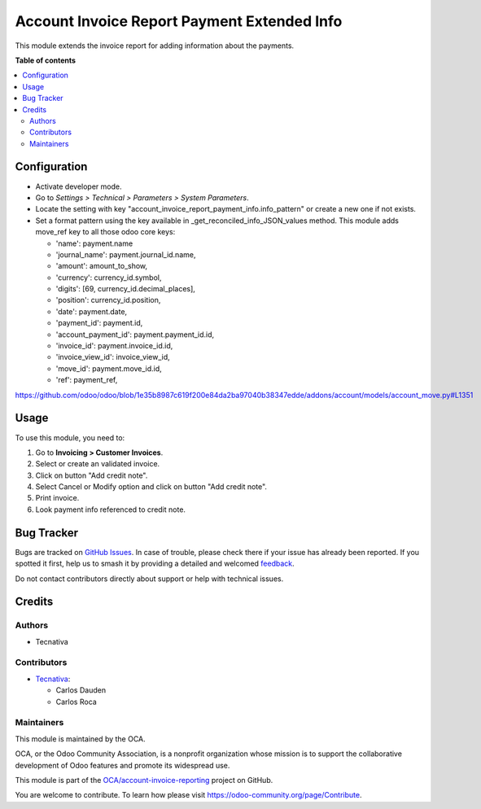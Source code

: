 ============================================
Account Invoice Report Payment Extended Info
============================================

.. 
   !!!!!!!!!!!!!!!!!!!!!!!!!!!!!!!!!!!!!!!!!!!!!!!!!!!!
   !! This file is generated by oca-gen-addon-readme !!
   !! changes will be overwritten.                   !!
   !!!!!!!!!!!!!!!!!!!!!!!!!!!!!!!!!!!!!!!!!!!!!!!!!!!!
   !! source digest: sha256:ee284a4e1c131d7ad625c68178b50544219189cf07e0b0a734e2af83ee371f45
   !!!!!!!!!!!!!!!!!!!!!!!!!!!!!!!!!!!!!!!!!!!!!!!!!!!!

.. |badge1| image:: https://img.shields.io/badge/maturity-Beta-yellow.png
    :target: https://odoo-community.org/page/development-status
    :alt: Beta
.. |badge2| image:: https://img.shields.io/badge/licence-AGPL--3-blue.png
    :target: http://www.gnu.org/licenses/agpl-3.0-standalone.html
    :alt: License: AGPL-3
.. |badge3| image:: https://img.shields.io/badge/github-OCA%2Faccount--invoice--reporting-lightgray.png?logo=github
    :target: https://github.com/OCA/account-invoice-reporting/tree/13.0/account_invoice_report_payment_info
    :alt: OCA/account-invoice-reporting
.. |badge4| image:: https://img.shields.io/badge/weblate-Translate%20me-F47D42.png
    :target: https://translation.odoo-community.org/projects/account-invoice-reporting-13-0/account-invoice-reporting-13-0-account_invoice_report_payment_info
    :alt: Translate me on Weblate
.. |badge5| image:: https://img.shields.io/badge/runboat-Try%20me-875A7B.png
    :target: https://runboat.odoo-community.org/builds?repo=OCA/account-invoice-reporting&target_branch=13.0
    :alt: Try me on Runboat

|badge1| |badge2| |badge3| |badge4| |badge5|

This module extends the invoice report for adding information about the
payments.

**Table of contents**

.. contents::
   :local:

Configuration
=============

* Activate developer mode.
* Go to *Settings > Technical > Parameters > System Parameters*.
* Locate the setting with key
  "account_invoice_report_payment_info.info_pattern"
  or create a new one if not exists.
* Set a format pattern using the key available in _get_reconciled_info_JSON_values method.
  This module adds move_ref key to all those odoo core keys:

  * 'name': payment.name
  * 'journal_name': payment.journal_id.name,
  * 'amount': amount_to_show,
  * 'currency': currency_id.symbol,
  * 'digits': [69, currency_id.decimal_places],
  * 'position': currency_id.position,
  * 'date': payment.date,
  * 'payment_id': payment.id,
  * 'account_payment_id': payment.payment_id.id,
  * 'invoice_id': payment.invoice_id.id,
  * 'invoice_view_id': invoice_view_id,
  * 'move_id': payment.move_id.id,
  * 'ref': payment_ref,

https://github.com/odoo/odoo/blob/1e35b8987c619f200e84da2ba97040b38347edde/addons/account/models/account_move.py#L1351

Usage
=====

To use this module, you need to:

#. Go to **Invoicing > Customer Invoices**.
#. Select or create an validated invoice.
#. Click on button "Add credit note".
#. Select Cancel or Modify option and click on button "Add credit note".
#. Print invoice.
#. Look payment info referenced to credit note.

Bug Tracker
===========

Bugs are tracked on `GitHub Issues <https://github.com/OCA/account-invoice-reporting/issues>`_.
In case of trouble, please check there if your issue has already been reported.
If you spotted it first, help us to smash it by providing a detailed and welcomed
`feedback <https://github.com/OCA/account-invoice-reporting/issues/new?body=module:%20account_invoice_report_payment_info%0Aversion:%2013.0%0A%0A**Steps%20to%20reproduce**%0A-%20...%0A%0A**Current%20behavior**%0A%0A**Expected%20behavior**>`_.

Do not contact contributors directly about support or help with technical issues.

Credits
=======

Authors
~~~~~~~

* Tecnativa

Contributors
~~~~~~~~~~~~

* `Tecnativa <https://www.tecnativa.com>`_:

  * Carlos Dauden
  * Carlos Roca

Maintainers
~~~~~~~~~~~

This module is maintained by the OCA.

.. image:: https://odoo-community.org/logo.png
   :alt: Odoo Community Association
   :target: https://odoo-community.org

OCA, or the Odoo Community Association, is a nonprofit organization whose
mission is to support the collaborative development of Odoo features and
promote its widespread use.

This module is part of the `OCA/account-invoice-reporting <https://github.com/OCA/account-invoice-reporting/tree/13.0/account_invoice_report_payment_info>`_ project on GitHub.

You are welcome to contribute. To learn how please visit https://odoo-community.org/page/Contribute.

